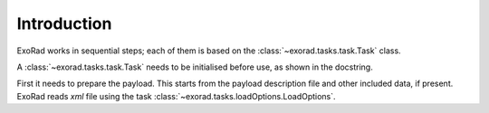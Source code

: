 .. _introduction:

============
Introduction
============


ExoRad works in sequential steps; each of them is based on the :class:`~exorad.tasks.task.Task` class.

A :class:`~exorad.tasks.task.Task` needs to be initialised before use, as shown in the docstring.


.. image:: _static/ExoRad-scheme.png
   :width: 600

First it needs to prepare the payload. This starts from the payload description file and other included data, if present.
ExoRad reads `xml` file using the task :class:`~exorad.tasks.loadOptions.LoadOptions`.
